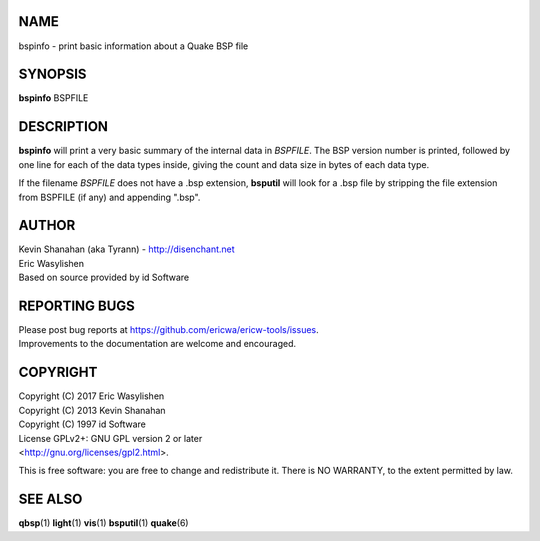 NAME
====

bspinfo - print basic information about a Quake BSP file

SYNOPSIS
========

**bspinfo** BSPFILE

DESCRIPTION
===========

**bspinfo** will print a very basic summary of the internal data in
*BSPFILE*. The BSP version number is printed, followed by one line for
each of the data types inside, giving the count and data size in bytes
of each data type.

If the filename *BSPFILE* does not have a .bsp extension, **bsputil**
will look for a .bsp file by stripping the file extension from BSPFILE
(if any) and appending ".bsp".

AUTHOR
======

| Kevin Shanahan (aka Tyrann) - http://disenchant.net
| Eric Wasylishen
| Based on source provided by id Software

REPORTING BUGS
==============

| Please post bug reports at
  https://github.com/ericwa/ericw-tools/issues.
| Improvements to the documentation are welcome and encouraged.

COPYRIGHT
=========

| Copyright (C) 2017 Eric Wasylishen
| Copyright (C) 2013 Kevin Shanahan
| Copyright (C) 1997 id Software
| License GPLv2+: GNU GPL version 2 or later
| <http://gnu.org/licenses/gpl2.html>.

This is free software: you are free to change and redistribute it. There
is NO WARRANTY, to the extent permitted by law.

SEE ALSO
========

**qbsp**\ (1) **light**\ (1) **vis**\ (1) **bsputil**\ (1)
**quake**\ (6)
